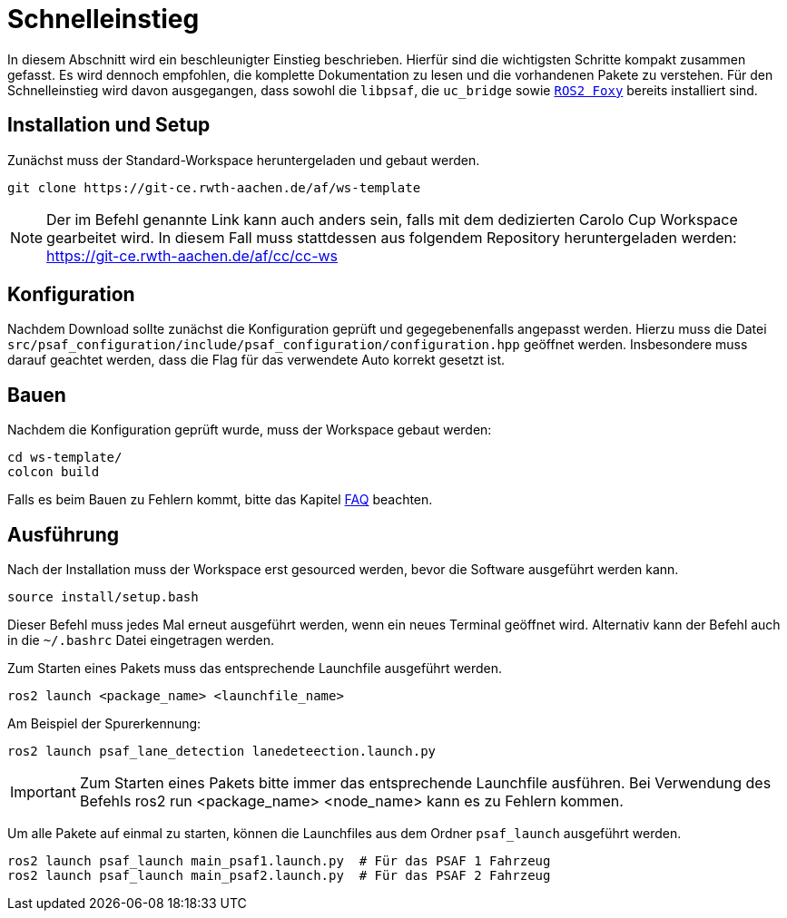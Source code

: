= Schnelleinstieg
:toclevels: 1

In diesem Abschnitt wird ein beschleunigter Einstieg beschrieben. Hierfür sind die wichtigsten Schritte kompakt zusammen gefasst. Es wird dennoch empfohlen, die komplette Dokumentation zu lesen und die vorhandenen Pakete zu verstehen.
Für den Schnelleinstieg wird davon ausgegangen, dass sowohl die ``libpsaf``, die `uc_bridge` sowie https://docs.ros.org/en/foxy/Installation.html[`ROS2 Foxy`] bereits installiert sind.

== Installation und Setup

Zunächst muss der Standard-Workspace heruntergeladen und gebaut werden.

    git clone https://git-ce.rwth-aachen.de/af/ws-template

[NOTE]
Der im Befehl genannte Link kann auch anders sein, falls mit dem dedizierten Carolo Cup Workspace gearbeitet wird. In diesem Fall muss stattdessen aus folgendem Repository heruntergeladen werden: https://git-ce.rwth-aachen.de/af/cc/cc-ws

== Konfiguration

Nachdem Download sollte zunächst die Konfiguration geprüft und gegegebenenfalls angepasst werden. Hierzu muss die Datei `src/psaf_configuration/include/psaf_configuration/configuration.hpp` geöffnet werden. Insbesondere muss darauf geachtet werden, dass die Flag für das verwendete Auto korrekt gesetzt ist.

== Bauen
Nachdem die Konfiguration geprüft wurde, muss der Workspace gebaut werden:

    cd ws-template/
    colcon build

Falls es beim Bauen zu Fehlern kommt, bitte das Kapitel xref:Faq.adoc[FAQ] beachten.


== Ausführung

Nach der Installation muss der Workspace erst gesourced werden, bevor die Software ausgeführt werden kann.

    source install/setup.bash

Dieser Befehl muss jedes Mal erneut ausgeführt werden, wenn ein neues Terminal geöffnet wird. Alternativ kann der Befehl auch in die `~/.bashrc` Datei eingetragen werden.

Zum Starten eines Pakets muss das entsprechende Launchfile ausgeführt werden.

    ros2 launch <package_name> <launchfile_name>

Am Beispiel der Spurerkennung:

    ros2 launch psaf_lane_detection lanedeteection.launch.py

[IMPORTANT]
Zum Starten eines Pakets bitte immer das entsprechende Launchfile ausführen. Bei Verwendung des Befehls ros2 run <package_name> <node_name> kann es zu Fehlern kommen.

Um alle Pakete auf einmal zu starten, können die Launchfiles aus dem Ordner `psaf_launch` ausgeführt werden.

    ros2 launch psaf_launch main_psaf1.launch.py  # Für das PSAF 1 Fahrzeug
    ros2 launch psaf_launch main_psaf2.launch.py  # Für das PSAF 2 Fahrzeug